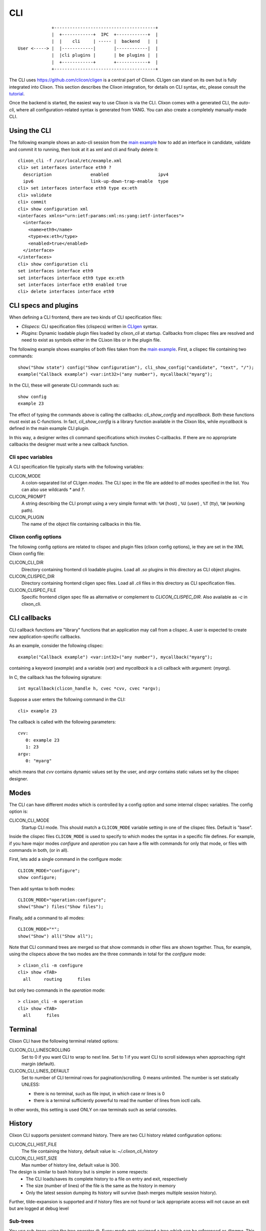 .. _clixon_cli:

CLI
===

::

                   +---------------------------------------+
                   |  +------------+  IPC  +------------+  |
                   |  |    cli     | ----- |  backend   |  |
      User <-----> |  |------------|       |------------|  |
                   |  |cli plugins |       | be plugins |  |
                   |  +------------+       +------------+  |
                   +---------------------------------------+

		  
The CLI uses `<https://github.com/clicon/cligen>`_ is a central part of Clixon. CLIgen can stand on its own but is fully integrated into Clixon. This section describes the Clixon integration, for details on CLI syntax, etc, please consult the `tutorial <https://github.com/clicon/cligen/blob/master/cligen_tutorial.pdf>`_.

Once the backend is started, the easiest way to use Clixon is via
the CLI. Clixon comes with a generated CLI, the *auto-cli*, where all
configuration-related syntax is generated from YANG. You can also create a completely manually-made CLI.

Using the CLI
-------------

The following example shows an auto-cli session from the `main example <https://github.com/clicon/clixon/tree/master/example/main>`_ how to add an interface in candidate, validate and commit it to running, then look at it as xml and cli and finally delete it::
   
   clixon_cli -f /usr/local/etc/example.xml 
   cli> set interfaces interface eth9 ?
     description               enabled                   ipv4                     
     ipv6                      link-up-down-trap-enable  type                     
   cli> set interfaces interface eth9 type ex:eth
   cli> validate 
   cli> commit 
   cli> show configuration xml 
   <interfaces xmlns="urn:ietf:params:xml:ns:yang:ietf-interfaces">
     <interface>
       <name>eth9</name>
       <type>ex:eth</type>
       <enabled>true</enabled>
     </interface>
   </interfaces>
   cli> show configuration cli
   set interfaces interface eth9 
   set interfaces interface eth9 type ex:eth
   set interfaces interface eth9 enabled true
   cli> delete interfaces interface eth9

CLI specs and plugins
---------------------

When defining a CLI frontend, there are two kinds of CLI specification files:

* *Clispecs*: CLI specification files (clispecs) written in `CLIgen <https://github.com/clicon/cligen/blob/master/cligen_tutorial.pdf>`_ syntax.
* *Plugins*: Dynamic loadable plugin files loaded by `clixon_cli` at startup. Callbacks from clispec files are resolved and need to exist as symbols either in the CLixon libs or in the plugin file.

The following example shows examples of both files taken from the `main example <https://github.com/clicon/clixon/tree/master/example/main>`_. First, a clispec file containing two commands::

  show("Show state") config("Show configuration"), cli_show_config("candidate", "text", "/");
  example("Callback example") <var:int32>("any number"), mycallback("myarg");

In the CLI, these will generate CLI commands such as::

   show config
   example 23

The effect of typing the commands above is calling the callbacks: `cli_show_config` and `mycallback`. Both these functions must exist as C-functions. In fact, `cli_show_config` is a library function available in the Clixon libs, while `mycallback` is defined in the main example CLI plugin.

In this way, a designer writes cli command specifications which
invokes C-callbacks. If there are no appropriate callbacks the
designer must write a new callback function.
   
Cli spec variables
^^^^^^^^^^^^^^^^^^
A CLI specification file typically starts with the following variables:

CLICON_MODE
  A colon-separated list of CLIgen `modes`. The CLI spec in the file are added to *all* modes specified in the list. You can also use wildcards `*` and `?`.

CLICON_PROMPT
  A string describing the CLI prompt using a very simple format with: ``%H`` (host) , ``%U`` (user) , ``%T`` (tty),  ``%W`` (working path).

CLICON_PLUGIN
  The name of the object file containing callbacks in this file.

Clixon config options
^^^^^^^^^^^^^^^^^^^^^
The following config options are related to clispec and plugin files (clixon config options), ie they are set in the XML Clixon config file:

CLICON_CLI_DIR
  Directory containing frontend cli loadable plugins. Load all `.so` plugins in this directory as CLI object plugins.

CLICON_CLISPEC_DIR
  Directory containing frontend cligen spec files. Load all `.cli` files in this directory as CLI specification files.

CLICON_CLISPEC_FILE
  Specific frontend cligen spec file as alternative or complement to `CLICON_CLISPEC_DIR`. Also available as `-c` in clixon_cli.

CLI callbacks
-------------
CLI callback functions are "library" functions that an application may call from a clispec. A
user is expected to create new application-specific callbacks.

As an example, consider the following clispec::

   example("Callback example") <var:int32>("any number"), mycallback("myarg");
 
containing a keyword (`example`) and a variable (`var`) and `mycallback` is a cli callback with argument: (`myarg`).

In C, the callback has the following signature::

  int mycallback(clicon_handle h, cvec *cvv, cvec *argv);

Suppose a user enters the following command in the CLI::

  cli> example 23

The callback is called with the following parameters::

  cvv: 
     0: example 23
     1: 23
  argv:
     0: "myarg"

which means that `cvv` contains dynamic values set by the user, and `argv` contains static values set by the clispec designer.
  
Modes
-----
The CLI can have different *modes* which is controlled by a config option and some internal clispec variables. The config option is:

CLICON_CLI_MODE
  Startup CLI mode. This should match a ``CLICON_MODE`` variable setting in one of the clispec files. Default is "base".

Inside the clispec files ``CLICON_MODE`` is used to specify to which modes the syntax in a specific file defines. For example, if you have major modes `configure` and `operation` you can have a file with commands for only that mode, or files with commands in both, (or in all).

First, lets add a single command in the configure mode::
   
  CLICON_MODE="configure";
  show configure;

Then add syntax to both modes::

  CLICON_MODE="operation:configure";
  show("Show") files("Show files");

Finally, add a command to all modes::

  CLICON_MODE="*";
  show("Show") all("Show all");
   
Note that CLI command trees are merged so that show commands in other files are shown together. Thus, for example, using the clispecs above the two modes are the three commands in total for the *configure* mode::

  > clixon_cli -m configure
  cli> show <TAB>
    all     routing      files

but only two commands  in the *operation* mode::

  > clixon_cli -m operation 
  cli> show <TAB>
    all      files

Terminal
--------
Clixon CLI have the following terminal related options:

CLICON_CLI_LINESCROLLING
  Set to 0 if you want CLI to wrap to next line.
  Set to 1 if you want CLI to scroll sideways when approaching right margin (default).

CLICON_CLI_LINES_DEFAULT
   Set to number of CLI terminal rows for pagination/scrolling. 0 means unlimited.  The number is set statically UNLESS:

   * there is no terminal, such as file input, in which case nr lines is 0
   * there is a terminal sufficiently powerful to read the number of lines from ioctl calls.

In other words, this setting is used ONLY on raw terminals such as serial consoles.

History
-------
Clixon CLI supports persistent command history. There are two CLI history related configuration options:

CLICON_CLI_HIST_FILE
  The file containing the history, default value is: `~/.clixon_cli_history`

CLICON_CLI_HIST_SIZE
  Max number of history line, default value is 300.

The design is similar to bash history but is simpler in some respects:
   - The CLI loads/saves its complete history to a file on entry and exit, respectively
   - The size (number of lines) of the file is the same as the history in memory
   - Only the latest session dumping its history will survive (bash merges multiple session history).

Further, tilde-expansion is supported and if history files are not found or lack appropriate access will not cause an exit but are logged at debug level

Sub-trees
^^^^^^^^^
You use sub-trees using the tree operator `@`. Every mode gets assigned a tree which can be referenced as `@name`. This tree can be either on the top-level or as a sub-tree. For example, create a specific sub-tree that is used as sub-trees in other modes::
   
  CLICON_MODE="subtree";
  subcommand{
    a, a();
    b, b();
  }

then access that subtree from other modes::
   
  CLICON_MODE="configure";
  main @subtree;
  other @subtree,c();

The configure mode will now use the same subtree in two different commands. Additionally, in the `other` command, the callbacks are overwritten by `c`. That is, if `other a`, or `other b` is called, callback function `c` is invoked.

Help strings
------------
Help strings are specified using the following example syntax: ``("help string")``. help strings are shown at queries, eg "?"::

    cli> show <?>
       all       Show all
       routing   Show routing
       files     Show files

For long or multi-line help strings the following options exists:

CLICON_CLI_HELPSTRING_TRUNCATE
  Set to 0 to wrap long help strings to the next line. (default)
  Set to 1 to truncate long help strings at the right margin

CLICON_CLI_HELPSTRING_LINES
  Set to 0 to have no limit on the number of help string lines per command
  Set to <n> to limit the the number of help string lines

Long and multi-line help strings may especially be needed in the auto-cli, see `The Auto-CLI`_.

Running CLI scripts
-------------------

The CLI can run scripts using either the ``-1`` option for single commands::

  clixon_cli -1 show version
  4.8.0.PRE

Or using the ``-F <file>`` command-line option to redirect input from file

  clixon_cli -F file

Or using "shebang"::

  #!/usr/local/bin/clixon_cli -F
  show version
  quit

The Auto-CLI
------------

The auto-cli contains parts that are *generated* from a YANG specification.

YANG
^^^^
Consider a YANG specification, such as::

  container x{
    list y{
      key k;
      leaf k{
        type string;
      }
    }
  }

If the ``clixon_cli`` is started with ``-G -o CLICON_CLI_GENMODEL=1`` it prints the following cli-spec::
  
    x,overwrite_me("/example:x");{
      y (<k:string> |
         <k:string expand_dbvar("candidate","/example:x/y=%s/k")>),
	     overwrite_me("/example:x/y=%s/");{
      }
   }

This cli-spec forms the basis of the auto-cli and contains the following:
  - Keywords for the YANG symbol (eg ``x`` and ``y``).
  - Variable syntax for leafs (eg ``<k:string>``)
  - Non-terminal nodes can be entered as automatic modes with prompt showing the current path
  - Completion callbacks for variables with existing datastore syntax (eg ``expand_dbvar()``). That is, existing datastore content is shown as alternatives.
  - Output syntax as cli, xml, json, as netconf commands
  - ``overwrite_me`` is a callback template which is overwritten by an actual callback in the clispec (eg ``cli_set()``)


The auto-cli syntax can be copied and loaded separately (in another mode file), or much simpler, just use the ``@datamodel`` tree directly in the regular cli-spec::

  CLICON_PROMPT="%U@%H %W> ";
  edit @datamodel, cli_auto_edit("datamodel", "candidate");
  up, cli_auto_up("datamodel", "candidate");
  top, cli_auto_top("datamodel", "candidate");
  set @datamodel, cli_auto_set();
  merge @datamodel, cli_auto_merge();
  create @datamodel, cli_auto_create();
  delete("Delete a configuration item") @datamodel, cli_auto_del();
  delete("Delete a configuration item") all("Delete whole candidate configuration"), delete_all("candidate");
  show("Show a particular state of the system"){
    configuration("Show configuration"), cli_auto_show("datamodel", "candidate", "text", true, false);{
	    xml("Show configuration as XML"), cli_auto_show("datamodel", "candidate", "xml", true, false);
	    cli("Show configuration as CLI commands"), cli_auto_show("datamodel", "candidate", "cli", true, false, "set ");
    }
    state("Show configuration and state"), cli_auto_show("datamodel", "running", "text", true, true); {
    	    xml("Show configuration and state as XML"), cli_auto_show("datamodel", "running", "xml", true, true);
  }

Operations
^^^^^^^^^^
The operations used in the autocli are based on `RFC 6241: NETCONF Configuration Protocol <http://rfc-editor.org/rfc/rfc6241.html#section-7.2>`_:

  - ``merge``: merge with configuration at the corresponding level
  - ``set`` (actually ``replace``): replace existing configuration
  - ``create``: added to configuration
  - ``delete``: deleted from configuration

Example
^^^^^^^

An example run of the above example is::

  olof@alarik> clixon_cli -f /usr/local/etc/example.xml
  olof@alarik /> set x 
    <cr>
    y                    
  olof@alarik /> set x y 23
  olof@alarik /> show configuration 
  <x xmlns="urn:example:clixon"><y><k>23</k></y></x>
  olof@alarik /> edit x  
  olof@alarik /clixon-example:x> show configuration 
  <y><k>23</k></y>
  olof@alarik /clixon-example:x> up
  olof@alarik /> 
  
The example shows an automated cli generated by the YANG model, with
completion as well as config to cli syntax.

Hidden commands
^^^^^^^^^^^^^^^

You can implement the "hidden command" cligen feature by using the
"autocli-op" extension in `clixon-lib.yang`. This is done by
annotating a YANG specification with that extension. In the auto-cli,
that command will not active but not visible in the CLI.

Example YANG with hide extension of "val" leaf::
  
   import clixon-lib{
      prefix cl;
   }
   container x{
      list y{
         ...
         leaf val{
            type string;
            cl:autocli-op hide;
         }
      }
   }


Options
^^^^^^^
The config options for generated config tree is:

CLICON_CLI_GENMODEL, a numeric that can have the following values:
  0. Do not generate CLISPEC syntax for the auto-cli.
  1. Generate a CLI specification for CLI completion of all loaded Yang modules. This CLI tree can be accessed in CLI-spec files using the tree reference syntax (eg ``@datamodel``).
  2. Same including state syntax in a tree called ``@datamodelstate``.

CLICON_CLI_MODEL_TREENAME
  A string treename. CLI specs can reference the model syntax using this reference. Example: set ``@mydatamodel``, cli_set(); Default is ``datamodel``. Note that there are two variants of this tree: ``datamodelshow`` and ``datamodelstate``.
  
CLICON_CLI_GENMODEL_COMPLETION
  Generate code for CLI completion of existing db symbols. If set to 0, the ``expand`` rules will not be generated.
  
CLICON_CLI_GENMODEL_TYPE, How to generate and show CLI syntax. 
  - ``NONE`` No keywords on non-keys: ``x y <k>`` (example has only a key so same as VARS)
  - ``VARS`` Keywords on non-key variables: ``x y <k>``
  - ``ALL``  Keywords on all variables: ``x y k <k>``
  - ``HIDE`` Keywords on non-key variables and hide container around lists: ``y <k>``
  - ``OC_COMPRESS`` Compress OpenConfig paths, see https://github.com/openconfig/ygot/blob/master/docs/design.md for more information

CLICON_CLI_AUTOCLI_EXCLUDE,
  List of module names that are not generated autocli for.

Bits
----
The Yang bits built-in type as defined in RFC 7950 Sec 9.7 provides a set of bit names. In the CLI, the names should be given in a white-spaced delimited list, such as ``"fin syn rst"``.

The RFC defines a "canonical form"where the bits appear ordered by their position in YANG, but Clixon validation accepts them in any order.

Given them in XML and JSON follows thus, eg XML::

   <flags>fin rst syn</flags>

Clixon CLI does not treat individual bits as "first-level objects". Instead it only validates the whole string of bit names. Operations (add/remove) are made atomically on the whole string.

Translators
-----------
CLIgen supports wrapper functions that can take the output of a
callback and transform it to something else.

The CLI can perform variable translation. This is useful if you want to
process the input, such as hashing, encrypting or in other way
translate the input.

The following example is based on the main Clixon example and is included in the regression tests. In the following CLI specification, a "translate" command sets a modifed value to the "table/parameter=translate/value"::

  translate <value:string translate:cli_incstr()>, cli_set("/clixon-example:table/parameter=translate/value");

If you run this example using the `cli_incstr()` function which increments the characters in the input, you get this result::

  cli> translate HAL
  cli> show configuration
  table {
     parameter {
        name translate;
        value IBM;
     }
  }

The example is very simple and based on strings, but can be used also for other types and more advanced functions.
